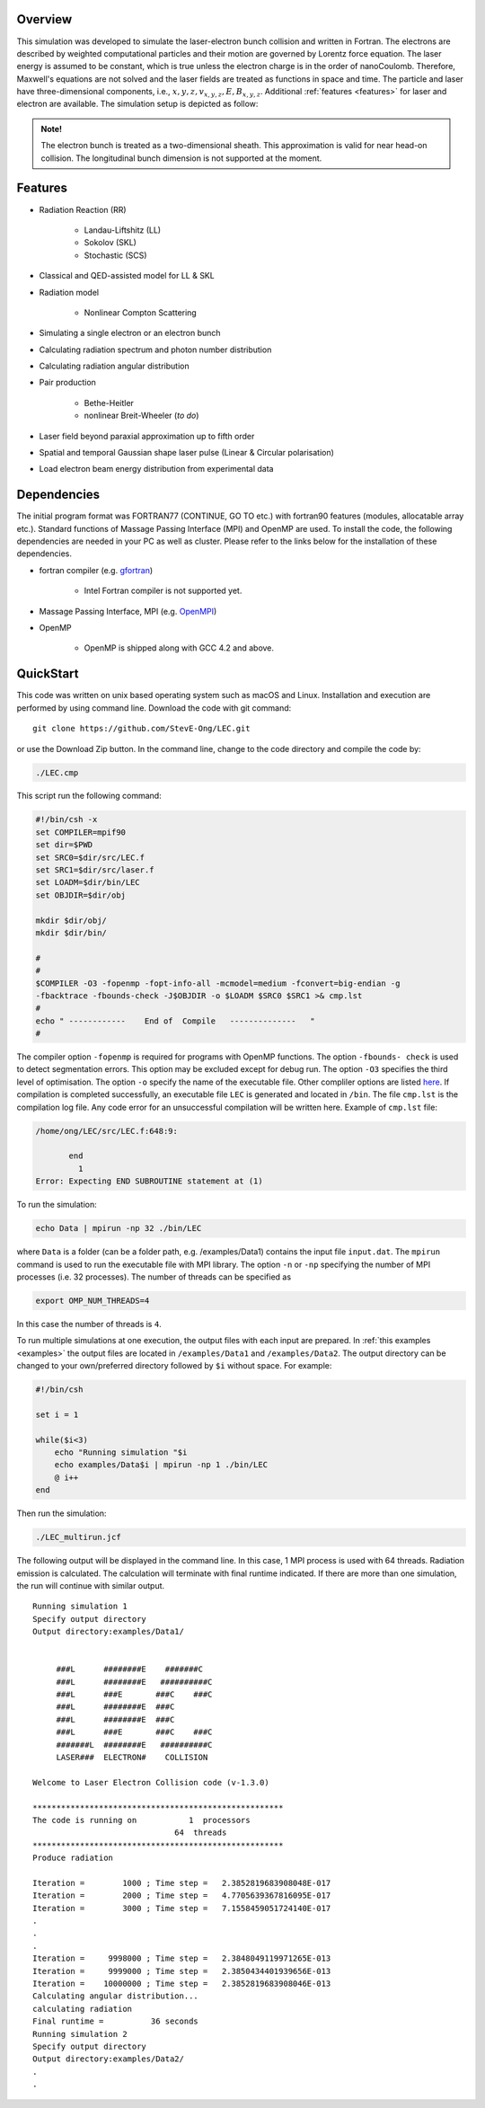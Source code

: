 Overview
========

This simulation was developed to simulate the laser-electron bunch collision and written in Fortran. The electrons are described by weighted computational particles and their motion are governed by Lorentz force equation. The laser energy is assumed to be constant, which is true unless the electron charge is in the order of nanoCoulomb. Therefore, Maxwell's equations are not solved and the laser fields are treated as functions in space and time. The particle and laser have three-dimensional components, i.e., :math:`x, y, z, v_{x,y,z}, E,B_{x,y,z}`. Additional :ref:`features <features>` for laser and electron are available. The simulation setup is depicted as follow:

.. figure:: /figures/laser.png

.. admonition:: Note!

   The electron bunch is treated as a two-dimensional sheath. This approximation is valid for near head-on collision. The longitudinal bunch dimension is not supported at the moment. 

.. _features:

Features
========

* Radiation Reaction (RR)

   * Landau-Liftshitz (LL)
   * Sokolov (SKL)
   * Stochastic (SCS)

* Classical and QED-assisted model for LL & SKL

* Radiation model

   * Nonlinear Compton Scattering

* Simulating a single electron or an electron bunch

* Calculating radiation spectrum and photon number distribution

* Calculating radiation angular distribution

* Pair production

   * Bethe-Heitler

   * nonlinear Breit-Wheeler (*to do*)  

* Laser field beyond paraxial approximation up to fifth order

* Spatial and temporal Gaussian shape laser pulse (Linear & Circular polarisation)

* Load electron beam energy distribution from experimental data


Dependencies
============

The initial program format was FORTRAN77 (CONTINUE, GO TO etc.) with fortran90 features (modules, allocatable array etc.). Standard functions of Massage Passing Interface (MPI) and OpenMP are used. To install the code, the following dependencies are needed in your PC as well as cluster. Please refer to the links below for the installation of these dependencies.

* fortran compiler (e.g. `gfortran <https://gcc.gnu.org/wiki/GFortran>`_)
   
   * Intel Fortran compiler is not supported yet.

* Massage Passing Interface, MPI (e.g. `OpenMPI <http://www.open-mpi.org>`_)

* OpenMP 

   * OpenMP is shipped along with GCC 4.2 and above.

QuickStart
==========

This code was written on unix based operating system such as macOS and Linux. Installation and execution are performed by using command line. Download the code with git command:

::

   git clone https://github.com/StevE-Ong/LEC.git

or use the Download Zip button. In the command line, change to the code directory and compile the code by:

.. code-block:: csh

   ./LEC.cmp

This script run the following command:

.. code-block:: csh

   #!/bin/csh -x
   set COMPILER=mpif90
   set dir=$PWD
   set SRC0=$dir/src/LEC.f
   set SRC1=$dir/src/laser.f
   set LOADM=$dir/bin/LEC
   set OBJDIR=$dir/obj

   mkdir $dir/obj/
   mkdir $dir/bin/

   #
   #
   $COMPILER -O3 -fopenmp -fopt-info-all -mcmodel=medium -fconvert=big-endian -g
   -fbacktrace -fbounds-check -J$OBJDIR -o $LOADM $SRC0 $SRC1 >& cmp.lst
   #
   echo " ------------    End of  Compile   --------------   "
   #

The compiler option ``-fopenmp`` is required for programs with OpenMP functions. The option ``-fbounds- check`` is used to detect segmentation errors. This option may be excluded except for debug run. The option ``-O3`` specifies the third level of optimisation. The option ``-o`` specify the name of the executable file. Other compliler options are listed `here <https://gcc.gnu.org/onlinedocs/gcc/Option-Index.html#Option-Index_op_letter-M>`_. If compilation is completed successfully, an executable file ``LEC`` is generated and located in ``/bin``. The file ``cmp.lst`` is the compilation log file. Any code error for an unsuccessful compilation will be written here. Example of ``cmp.lst`` file:  

.. code-block:: fortran

   /home/ong/LEC/src/LEC.f:648:9:

          end
            1
   Error: Expecting END SUBROUTINE statement at (1)

To run the simulation:

.. code-block:: csh

   echo Data | mpirun -np 32 ./bin/LEC

where ``Data`` is a folder (can be a folder path, e.g. /examples/Data1) contains the input file ``input.dat``. The ``mpirun`` command is used to run the executable file with MPI library. The option ``-n`` or ``-np`` specifying the number of MPI processes (i.e. 32 processes). The number of threads can be specified as

.. code-block:: csh

   export OMP_NUM_THREADS=4

In this case the number of threads is ``4``. 

To run multiple simulations at one execution, the output files with each input are prepared. In :ref:`this examples <examples>` the output files are located in ``/examples/Data1`` and ``/examples/Data2``. The output directory can be changed to your own/preferred directory followed by ``$i`` without space. For example:

.. code-block:: csh

   #!/bin/csh 

   set i = 1

   while($i<3)
       echo "Running simulation "$i
       echo examples/Data$i | mpirun -np 1 ./bin/LEC
       @ i++
   end 

Then run the simulation:

.. code-block:: csh

   ./LEC_multirun.jcf

The following output will be displayed in the command line. In this case, 1 MPI process is used with 64 threads. Radiation emission is calculated. The calculation will terminate with final runtime indicated. If there are more than one simulation, the run will continue with similar output.

::

   Running simulation 1
   Specify output directory
   Output directory:examples/Data1/                                                                                     
  
  
 	###L      ########E    #######C      
 	###L      ########E   ##########C  	 
 	###L      ###E       ###C    ###C    
 	###L      ########E  ###C            
 	###L      ########E  ###C            
 	###L      ###E       ###C    ###C    
 	#######L  ########E   ##########C    
 	LASER###  ELECTRON#    COLLISION     
    
   Welcome to Laser Electron Collision code (v-1.3.0)
  
   *****************************************************
   The code is running on           1  processors
 		                 64  threads
   *****************************************************
   Produce radiation

   Iteration =        1000 ; Time step =   2.3852819683908048E-017
   Iteration =        2000 ; Time step =   4.7705639367816095E-017
   Iteration =        3000 ; Time step =   7.1558459051724140E-017
   .
   .
   .
   Iteration =     9998000 ; Time step =   2.3848049119971265E-013
   Iteration =     9999000 ; Time step =   2.3850434401939656E-013
   Iteration =    10000000 ; Time step =   2.3852819683908046E-013
   Calculating angular distribution...
   calculating radiation
   Final runtime =          36 seconds
   Running simulation 2
   Specify output directory
   Output directory:examples/Data2/ 
   .
   .
